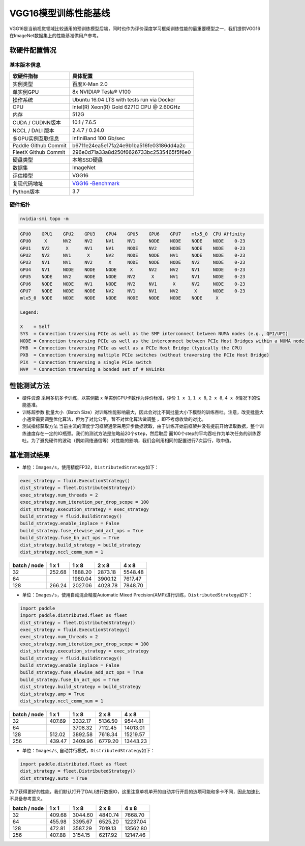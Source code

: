 VGG16模型训练性能基线
---------------------

VGG16是当前视觉领域比较通用的预训练模型后端，同时也作为评价深度学习框架训练性能的最重要模型之一，我们提供VGG16在ImageNet数据集上的性能基准供用户参考。

软硬件配置情况
~~~~~~~~~~~~~~

基本版本信息
^^^^^^^^^^^^

+----------------------+----------------------------------------------+
| 软硬件指标           | 具体配置                                     |
+======================+==============================================+
| 实例类型             | 百度X-Man 2.0                                |
+----------------------+----------------------------------------------+
| 单实例GPU            | 8x NVIDIA® Tesla® V100                       |
+----------------------+----------------------------------------------+
| 操作系统             | Ubuntu 16.04 LTS with tests run via Docker   |
+----------------------+----------------------------------------------+
| CPU                  | Intel(R) Xeon(R) Gold 6271C CPU @ 2.60GHz    |
+----------------------+----------------------------------------------+
| 内存                 | 512G                                         |
+----------------------+----------------------------------------------+
| CUDA / CUDNN版本     | 10.1 / 7.6.5                                 |
+----------------------+----------------------------------------------+
| NCCL / DALI 版本     | 2.4.7 / 0.24.0                               |
+----------------------+----------------------------------------------+
| 多GPU实例互联信息    | InfiniBand 100 Gb/sec                        |
+----------------------+----------------------------------------------+
| Paddle Github Commit | b6711e24ea5e17fa24e9b1ba516fe03186dd4a2c     |
+----------------------+----------------------------------------------+
| FleetX Github Commit | 296e0d71a33a8d250f6626733bc2535465f5f6e0     |
+----------------------+----------------------------------------------+
| 硬盘类型             | 本地SSD硬盘                                  |
+----------------------+----------------------------------------------+
| 数据集               | ImageNet                                     |
+----------------------+----------------------------------------------+
| 评估模型             | VGG16                                        |
+----------------------+----------------------------------------------+
| 复现代码地址         | `VGG16                                       |
|                      | -Benchmark <https://github.com/PaddlePad     |
|                      | dle/FleetX/tree/develop/benchmark/paddle>`__ |
+----------------------+----------------------------------------------+
| Python版本           | 3.7                                          |
+----------------------+----------------------------------------------+

硬件拓扑
^^^^^^^^

.. code:: shell

   nvidia-smi topo -m

.. code:: shell

   GPU0    GPU1    GPU2    GPU3    GPU4    GPU5    GPU6    GPU7    mlx5_0  CPU Affinity
   GPU0     X      NV2     NV2     NV1     NV1     NODE    NODE    NODE    NODE    0-23
   GPU1    NV2      X      NV1     NV1     NODE    NV2     NODE    NODE    NODE    0-23
   GPU2    NV2     NV1      X      NV2     NODE    NODE    NV1     NODE    NODE    0-23
   GPU3    NV1     NV1     NV2      X      NODE    NODE    NODE    NV2     NODE    0-23
   GPU4    NV1     NODE    NODE    NODE     X      NV2     NV2     NV1     NODE    0-23
   GPU5    NODE    NV2     NODE    NODE    NV2      X      NV1     NV1     NODE    0-23
   GPU6    NODE    NODE    NV1     NODE    NV2     NV1      X      NV2     NODE    0-23
   GPU7    NODE    NODE    NODE    NV2     NV1     NV1     NV2      X      NODE    0-23
   mlx5_0  NODE    NODE    NODE    NODE    NODE    NODE    NODE    NODE     X

   Legend:

   X    = Self
   SYS  = Connection traversing PCIe as well as the SMP interconnect between NUMA nodes (e.g., QPI/UPI)
   NODE = Connection traversing PCIe as well as the interconnect between PCIe Host Bridges within a NUMA node
   PHB  = Connection traversing PCIe as well as a PCIe Host Bridge (typically the CPU)
   PXB  = Connection traversing multiple PCIe switches (without traversing the PCIe Host Bridge)
   PIX  = Connection traversing a single PCIe switch
   NV#  = Connection traversing a bonded set of # NVLinks

性能测试方法
~~~~~~~~~~~~

-  硬件资源 采用多机多卡训练，以实例数 x 单实例GPU卡数作为评价标准，评价
   ``1 x 1``, ``1 x 8``, ``2 x 8``, ``4 x 8``\ 情况下的性能基准。

-  训练超参数 批量大小（Batch
   Size）对训练性能影响最大，因此会对比不同批量大小下模型的训练吞吐。注意，改变批量大小通常需要调整优化算法，但为了对比公平，暂不对优化算法做调整
   ，即不考虑收敛的对比。

-  测试指标获取方法
   当前主流的深度学习框架通常采用异步数据读取，由于训练开始前框架并没有提前开始读取数据，整个训练速度存在一定的IO瓶颈。我们的测试方法是忽略前20个\ ``step``\ ，然后取后
   面100个step的平均吞吐作为单次任务的训练吞吐。为了避免硬件的波动（例如网络通信等）对性能的影响，我们会利用相同的配置进行7次运行，取中值。

基准测试结果
~~~~~~~~~~~~

-  单位：\ ``Images/s``\ ，使用精度FP32，\ ``DistributedStrategy``\ 如下：

.. code:: python


   exec_strategy = fluid.ExecutionStrategy()
   dist_strategy = fleet.DistributedStrategy()
   exec_strategy.num_threads = 2
   exec_strategy.num_iteration_per_drop_scope = 100
   dist_strategy.execution_strategy = exec_strategy
   build_strategy = fluid.BuildStrategy()
   build_strategy.enable_inplace = False
   build_strategy.fuse_elewise_add_act_ops = True
   build_strategy.fuse_bn_act_ops = True
   dist_strategy.build_strategy = build_strategy
   dist_strategy.nccl_comm_num = 1

============ ====== ======= ======= =======
batch / node 1 x 1  1 x 8   2 x 8   4 x 8   
============ ====== ======= ======= =======
32           252.68 1888.20 2873.18 5548.48 
64                  1980.04 3900.12 7617.47 
128          266.24 2027.06 4028.78 7848.70 
============ ====== ======= ======= =======

-  单位：\ ``Images/s``\ ，使用自动混合精度Automatic Mixed
   Precision(AMP)进行训练，\ ``DistributedStrategy``\ 如下：

.. code:: python


   import paddle
   import paddle.distributed.fleet as fleet
   dist_strategy = fleet.DistributedStrategy()
   exec_strategy = fluid.ExecutionStrategy()
   exec_strategy.num_threads = 2
   exec_strategy.num_iteration_per_drop_scope = 100
   dist_strategy.execution_strategy = exec_strategy
   build_strategy = fluid.BuildStrategy()
   build_strategy.enable_inplace = False
   build_strategy.fuse_elewise_add_act_ops = True
   build_strategy.fuse_bn_act_ops = True
   dist_strategy.build_strategy = build_strategy
   dist_strategy.amp = True
   dist_strategy.nccl_comm_num = 1

============ ====== ======= ======= ========
batch / node 1 x 1  1 x 8   2 x 8   4 x 8
============ ====== ======= ======= ========
32           407.69 3332.17 5136.50 9544.81
64                  3708.32 7112.45 14013.01
128          512.02 3892.58 7618.34 15219.57
256          439.47 3409.96 6779.20 13443.23
============ ====== ======= ======= ========

-  单位：\ ``Images/s``, 自动并行模式，\ ``DistributedStrategy``\ 如下：

.. code:: python

   import paddle.distributed.fleet as fleet
   dist_strategy = fleet.DistributedStrategy()
   dist_strategy.auto = True

为了获得更好的性能，我们默认打开了DALI进行数据IO，这里注意单机单开的自动并行开启的选项可能和多卡不同，因此加速比不具备参考意义。

============ ====== ======= ======= ========
batch / node 1 x 1  1 x 8   2 x 8   4 x 8
============ ====== ======= ======= ========
32           409.68 3044.60 4840.74 7668.70
64           455.98 3395.67 6525.20 12237.04
128          472.81 3587.29 7019.13 13562.80
256          407.88 3154.15 6217.92 12147.46
============ ====== ======= ======= ========
